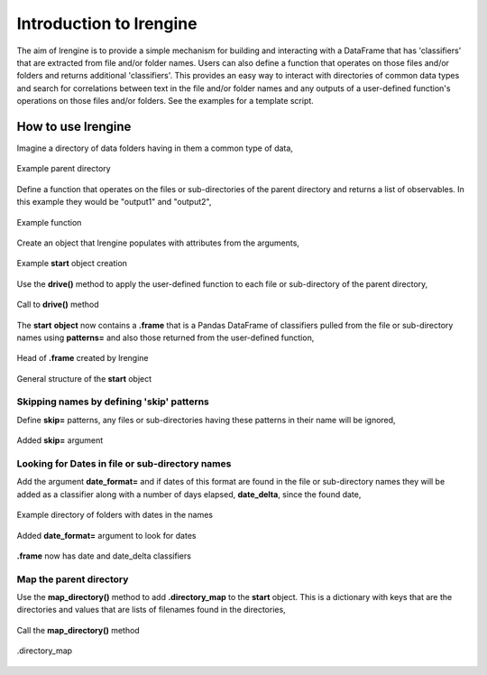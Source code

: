 ========================
Introduction to lrengine
========================

The aim of lrengine is to provide a simple mechanism for building and interacting with a DataFrame that has 'classifiers' that are extracted from file and/or folder names. Users can also define a function that operates on those files and/or folders and returns additional 'classifiers'. This provides an easy way to interact with directories of common data types and search for correlations between text in the file and/or folder names and any outputs of a user-defined function's operations on those files and/or folders. See the examples for a template script.

How to use lrengine
===================

Imagine a directory of data folders having in them a common type of data,

.. figure:: _static/images/dir.png
    :width: 400
    :alt: lrengine concept
    :align: center

    Example parent directory

Define a function that operates on the files or sub-directories of the parent directory and returns a list of observables. In this example they would be "output1" and "output2",

.. figure:: _static/images/example_func.png
    :width: 500
    :alt: lrengine concept
    :align: center

    Example function

Create an object that lrengine populates with attributes from the arguments,

.. figure:: _static/images/example_call.png
    :width: 500
    :alt: lrengine concept
    :align: center

    Example **start** object creation

Use the **drive()** method to apply the user-defined function to each file or sub-directory of the parent directory,

.. figure:: _static/images/drive_call.png
    :width: 500
    :alt: lrengine concept
    :align: center

    Call to **drive()** method

The **start** **object** now contains a **.frame** that is a Pandas DataFrame of classifiers pulled from the file or sub-directory names using **patterns=** and also those returned from the user-defined function,

.. figure:: _static/images/df_head.png
    :width: 500
    :alt: lrengine concept
    :align: center

    Head of **.frame** created by lrengine


.. figure:: _static/images/start_obj.png
    :width: 600
    :alt: lrengine concept
    :align: center

    General structure of the **start** object


Skipping names by defining 'skip' patterns
------------------------------------------
Define **skip=** patterns, any files or sub-directories having these patterns in their name will be ignored,

.. figure:: _static/images/example_call_skip.png
    :width: 500
    :alt: lrengine concept
    :align: center

    Added **skip=** argument


Looking for Dates in file or sub-directory names
------------------------------------------------
Add the argument **date_format=** and if dates of this format are found in the file or sub-directory names they will be added as a classifier along with a number of days elapsed, **date_delta**, since the found date,

.. figure:: _static/images/dir_dates.png
    :width: 400
    :alt: lrengine concept
    :align: center

    Example directory of folders with dates in the names

.. figure:: _static/images/example_call_dates.png
    :width: 500
    :alt: lrengine concept
    :align: center

    Added **date_format=** argument to look for dates

.. figure:: _static/images/df_dates.png
    :width: 700
    :alt: lrengine concept
    :align: center

    **.frame** now has date and date_delta classifiers

Map the parent directory
------------------------
Use the **map_directory()** method to add **.directory_map** to the **start** object. This is a dictionary with keys that are the directories and values that are lists of filenames found in the directories,

.. figure:: _static/images/map_call.png
    :width: 500
    :alt: lrengine concept
    :align: center

    Call the **map_directory()** method

.. figure:: _static/images/dir_map.png
    :width: 500
    :alt: lrengine concept
    :align: center

    .directory_map


